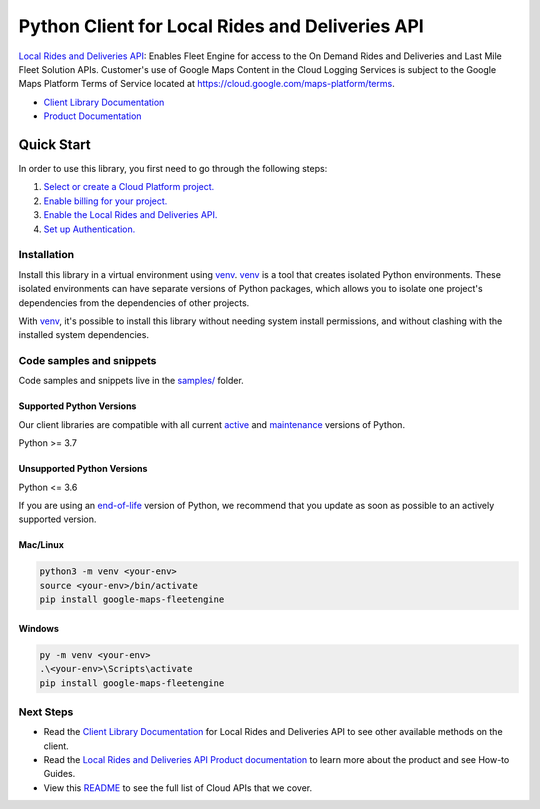 Python Client for Local Rides and Deliveries API
================================================

|preview| |pypi| |versions|

`Local Rides and Deliveries API`_: Enables Fleet Engine for access to the On Demand Rides and Deliveries and Last Mile Fleet Solution APIs.  Customer's use of Google Maps Content in the Cloud Logging Services is subject to the Google Maps Platform Terms of Service located at https://cloud.google.com/maps-platform/terms.

- `Client Library Documentation`_
- `Product Documentation`_

.. |preview| image:: https://img.shields.io/badge/support-preview-orange.svg
   :target: https://github.com/googleapis/google-cloud-python/blob/main/README.rst#stability-levels
.. |pypi| image:: https://img.shields.io/pypi/v/google-maps-fleetengine.svg
   :target: https://pypi.org/project/google-maps-fleetengine/
.. |versions| image:: https://img.shields.io/pypi/pyversions/google-maps-fleetengine.svg
   :target: https://pypi.org/project/google-maps-fleetengine/
.. _Local Rides and Deliveries API: https://developers.google.com/maps/documentation/transportation-logistics/mobility
.. _Client Library Documentation: https://googleapis.dev/python/fleetengine/latest
.. _Product Documentation:  https://developers.google.com/maps/documentation/transportation-logistics/mobility

Quick Start
-----------

In order to use this library, you first need to go through the following steps:

1. `Select or create a Cloud Platform project.`_
2. `Enable billing for your project.`_
3. `Enable the Local Rides and Deliveries API.`_
4. `Set up Authentication.`_

.. _Select or create a Cloud Platform project.: https://console.cloud.google.com/project
.. _Enable billing for your project.: https://cloud.google.com/billing/docs/how-to/modify-project#enable_billing_for_a_project
.. _Enable the Local Rides and Deliveries API.:  https://developers.google.com/maps/documentation/transportation-logistics/mobility
.. _Set up Authentication.: https://googleapis.dev/python/google-api-core/latest/auth.html

Installation
~~~~~~~~~~~~

Install this library in a virtual environment using `venv`_. `venv`_ is a tool that
creates isolated Python environments. These isolated environments can have separate
versions of Python packages, which allows you to isolate one project's dependencies
from the dependencies of other projects.

With `venv`_, it's possible to install this library without needing system
install permissions, and without clashing with the installed system
dependencies.

.. _`venv`: https://docs.python.org/3/library/venv.html


Code samples and snippets
~~~~~~~~~~~~~~~~~~~~~~~~~

Code samples and snippets live in the `samples/`_ folder.

.. _samples/: https://github.com/googleapis/google-cloud-python/tree/main/packages/google-maps-fleetengine/samples


Supported Python Versions
^^^^^^^^^^^^^^^^^^^^^^^^^
Our client libraries are compatible with all current `active`_ and `maintenance`_ versions of
Python.

Python >= 3.7

.. _active: https://devguide.python.org/devcycle/#in-development-main-branch
.. _maintenance: https://devguide.python.org/devcycle/#maintenance-branches

Unsupported Python Versions
^^^^^^^^^^^^^^^^^^^^^^^^^^^
Python <= 3.6

If you are using an `end-of-life`_
version of Python, we recommend that you update as soon as possible to an actively supported version.

.. _end-of-life: https://devguide.python.org/devcycle/#end-of-life-branches

Mac/Linux
^^^^^^^^^

.. code-block:: console

    python3 -m venv <your-env>
    source <your-env>/bin/activate
    pip install google-maps-fleetengine


Windows
^^^^^^^

.. code-block:: console

    py -m venv <your-env>
    .\<your-env>\Scripts\activate
    pip install google-maps-fleetengine

Next Steps
~~~~~~~~~~

-  Read the `Client Library Documentation`_ for Local Rides and Deliveries API
   to see other available methods on the client.
-  Read the `Local Rides and Deliveries API Product documentation`_ to learn
   more about the product and see How-to Guides.
-  View this `README`_ to see the full list of Cloud
   APIs that we cover.

.. _Local Rides and Deliveries API Product documentation:  https://developers.google.com/maps/documentation/transportation-logistics/mobility
.. _README: https://github.com/googleapis/google-cloud-python/blob/main/README.rst
